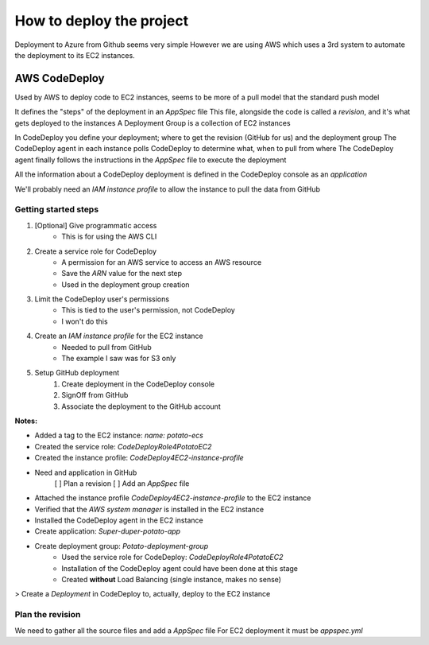 How to deploy the project
=========================

Deployment to Azure from Github seems very simple
However we are using AWS which uses a 3rd system to automate the deployment to its EC2 instances.

AWS CodeDeploy
--------------

Used by AWS to deploy code to EC2 instances, seems to be more of a pull model that the standard push model

It defines the "steps" of the deployment in an `AppSpec` file
This file, alongside the code is called a *revision*, and it's what gets deployed to the instances
A Deployment Group is a collection of EC2 instances

In CodeDeploy you define your deployment; where to get the revision (GitHub for us) and the deployment group
The CodeDeploy agent in each instance polls CodeDeploy to determine what, when to pull from where
The CodeDeploy agent finally follows the instructions in the `AppSpec` file to execute the deployment

All the information about a CodeDeploy deployment is defined in the CodeDeploy console as an *application*

We'll probably need an *IAM instance profile* to allow the instance to pull the data from GitHub

Getting started steps
^^^^^^^^^^^^^^^^^^^^^

1. [Optional] Give programmatic access
    - This is for using the AWS CLI
2. Create a service role for CodeDeploy
    - A permission for an AWS service to access an AWS resource
    - Save the *ARN* value for the next step
    - Used in the deployment group creation
3. Limit the CodeDeploy user's permissions
    - This is tied to the user's permission, not CodeDeploy
    - I won't do this
4. Create an *IAM instance profile* for the EC2 instance
    - Needed to pull from GitHub
    - The example I saw was for S3 only
5. Setup GitHub deployment
    1. Create deployment in the CodeDeploy console
    2. SignOff from GitHub
    3. Associate the deployment to the GitHub account

**Notes:**

- Added a tag to the EC2 instance: `name: potato-ecs`
- Created the service role: `CodeDeployRole4PotatoEC2`
- Created the instance profile: `CodeDeploy4EC2-instance-profile`
- Need and application in GitHub
    [ ] Plan a revision
    [ ] Add an `AppSpec` file
- Attached the instance profile `CodeDeploy4EC2-instance-profile` to the EC2 instance
- Verified that the *AWS system manager* is installed in the EC2 instance
- Installed the CodeDeploy agent in the EC2 instance
- Create application: `Super-duper-potato-app`
- Create deployment group: `Potato-deployment-group`
    - Used the service role for CodeDeploy: `CodeDeployRole4PotatoEC2`
    - Installation of the CodeDeploy agent could have been done at this stage
    - Created **without** Load Balancing (single instance, makes no sense)

> Create a `Deployment` in CodeDeploy to, actually, deploy to the EC2 instance

Plan the revision
^^^^^^^^^^^^^^^^^

We need to gather all the source files and add a `AppSpec` file
For EC2 deployment it must be `appspec.yml`

